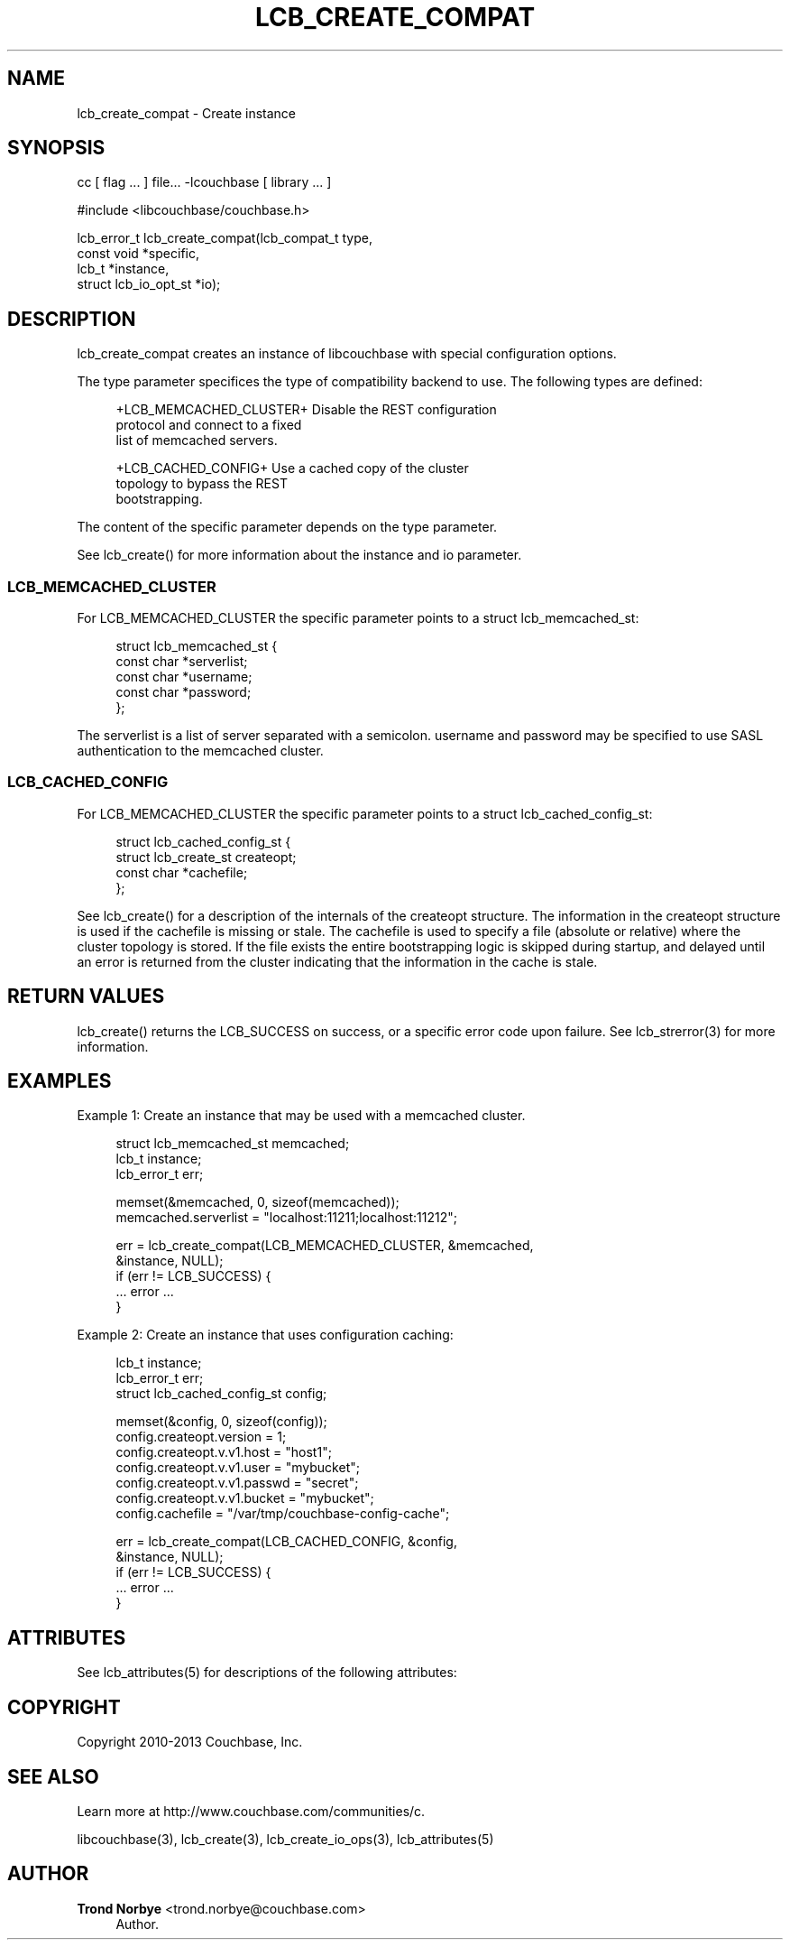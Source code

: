 '\" t
.\"     Title: lcb_create_compat
.\"    Author: Trond Norbye <trond.norbye@couchbase.com>
.\" Generator: DocBook XSL Stylesheets v1.78.1 <http://docbook.sf.net/>
.\"      Date: 08/02/2013
.\"    Manual: \ \&
.\"    Source: \ \&
.\"  Language: English
.\"
.TH "LCB_CREATE_COMPAT" "3" "08/02/2013" "\ \&" "\ \&"
.\" -----------------------------------------------------------------
.\" * Define some portability stuff
.\" -----------------------------------------------------------------
.\" ~~~~~~~~~~~~~~~~~~~~~~~~~~~~~~~~~~~~~~~~~~~~~~~~~~~~~~~~~~~~~~~~~
.\" http://bugs.debian.org/507673
.\" http://lists.gnu.org/archive/html/groff/2009-02/msg00013.html
.\" ~~~~~~~~~~~~~~~~~~~~~~~~~~~~~~~~~~~~~~~~~~~~~~~~~~~~~~~~~~~~~~~~~
.ie \n(.g .ds Aq \(aq
.el       .ds Aq '
.\" -----------------------------------------------------------------
.\" * set default formatting
.\" -----------------------------------------------------------------
.\" disable hyphenation
.nh
.\" disable justification (adjust text to left margin only)
.ad l
.\" -----------------------------------------------------------------
.\" * MAIN CONTENT STARTS HERE *
.\" -----------------------------------------------------------------
.SH "NAME"
lcb_create_compat \- Create instance
.SH "SYNOPSIS"
.sp
cc [ flag \&... ] file\&... \-lcouchbase [ library \&... ]
.sp
.nf
#include <libcouchbase/couchbase\&.h>
.fi
.sp
.nf
lcb_error_t lcb_create_compat(lcb_compat_t type,
                              const void *specific,
                              lcb_t *instance,
                              struct lcb_io_opt_st *io);
.fi
.SH "DESCRIPTION"
.sp
lcb_create_compat creates an instance of libcouchbase with special configuration options\&.
.sp
The type parameter specifices the type of compatibility backend to use\&. The following types are defined:
.sp
.if n \{\
.RS 4
.\}
.nf
+LCB_MEMCACHED_CLUSTER+     Disable the REST configuration
                            protocol and connect to a fixed
                            list of memcached servers\&.
.fi
.if n \{\
.RE
.\}
.sp
.if n \{\
.RS 4
.\}
.nf
+LCB_CACHED_CONFIG+         Use a cached copy of the cluster
                            topology to bypass the REST
                            bootstrapping\&.
.fi
.if n \{\
.RE
.\}
.sp
The content of the specific parameter depends on the type parameter\&.
.sp
See lcb_create() for more information about the instance and io parameter\&.
.SS "LCB_MEMCACHED_CLUSTER"
.sp
For LCB_MEMCACHED_CLUSTER the specific parameter points to a struct lcb_memcached_st:
.sp
.if n \{\
.RS 4
.\}
.nf
struct lcb_memcached_st {
    const char *serverlist;
    const char *username;
    const char *password;
};
.fi
.if n \{\
.RE
.\}
.sp
The serverlist is a list of server separated with a semicolon\&. username and password may be specified to use SASL authentication to the memcached cluster\&.
.SS "LCB_CACHED_CONFIG"
.sp
For LCB_MEMCACHED_CLUSTER the specific parameter points to a struct lcb_cached_config_st:
.sp
.if n \{\
.RS 4
.\}
.nf
struct lcb_cached_config_st {
    struct lcb_create_st createopt;
    const char *cachefile;
};
.fi
.if n \{\
.RE
.\}
.sp
See lcb_create() for a description of the internals of the createopt structure\&. The information in the createopt structure is used if the cachefile is missing or stale\&. The cachefile is used to specify a file (absolute or relative) where the cluster topology is stored\&. If the file exists the entire bootstrapping logic is skipped during startup, and delayed until an error is returned from the cluster indicating that the information in the cache is stale\&.
.SH "RETURN VALUES"
.sp
lcb_create() returns the LCB_SUCCESS on success, or a specific error code upon failure\&. See lcb_strerror(3) for more information\&.
.SH "EXAMPLES"
.sp
Example 1: Create an instance that may be used with a memcached cluster\&.
.sp
.if n \{\
.RS 4
.\}
.nf
struct lcb_memcached_st memcached;
lcb_t instance;
lcb_error_t err;
.fi
.if n \{\
.RE
.\}
.sp
.if n \{\
.RS 4
.\}
.nf
memset(&memcached, 0, sizeof(memcached));
memcached\&.serverlist = "localhost:11211;localhost:11212";
.fi
.if n \{\
.RE
.\}
.sp
.if n \{\
.RS 4
.\}
.nf
err = lcb_create_compat(LCB_MEMCACHED_CLUSTER, &memcached,
                        &instance, NULL);
if (err != LCB_SUCCESS) {
    \&.\&.\&. error \&.\&.\&.
}
.fi
.if n \{\
.RE
.\}
.sp
Example 2: Create an instance that uses configuration caching:
.sp
.if n \{\
.RS 4
.\}
.nf
lcb_t instance;
lcb_error_t err;
struct lcb_cached_config_st config;
.fi
.if n \{\
.RE
.\}
.sp
.if n \{\
.RS 4
.\}
.nf
memset(&config, 0, sizeof(config));
config\&.createopt\&.version = 1;
config\&.createopt\&.v\&.v1\&.host = "host1";
config\&.createopt\&.v\&.v1\&.user = "mybucket";
config\&.createopt\&.v\&.v1\&.passwd = "secret";
config\&.createopt\&.v\&.v1\&.bucket = "mybucket";
config\&.cachefile = "/var/tmp/couchbase\-config\-cache";
.fi
.if n \{\
.RE
.\}
.sp
.if n \{\
.RS 4
.\}
.nf
err = lcb_create_compat(LCB_CACHED_CONFIG, &config,
                        &instance, NULL);
if (err != LCB_SUCCESS) {
    \&.\&.\&. error \&.\&.\&.
}
.fi
.if n \{\
.RE
.\}
.SH "ATTRIBUTES"
.sp
See lcb_attributes(5) for descriptions of the following attributes:
.TS
allbox tab(:);
ltB ltB.
T{
ATTRIBUTE TYPE
T}:T{
ATTRIBUTE VALUE
T}
.T&
lt lt
lt lt.
T{
.sp
Interface Stability
T}:T{
.sp
Committed
T}
T{
.sp
MT\-Level
T}:T{
.sp
MT\-Safe
T}
.TE
.sp 1
.SH "COPYRIGHT"
.sp
Copyright 2010\-2013 Couchbase, Inc\&.
.SH "SEE ALSO"
.sp
Learn more at http://www\&.couchbase\&.com/communities/c\&.
.sp
libcouchbase(3), lcb_create(3), lcb_create_io_ops(3), lcb_attributes(5)
.SH "AUTHOR"
.PP
\fBTrond Norbye\fR <\&trond\&.norbye@couchbase\&.com\&>
.RS 4
Author.
.RE
